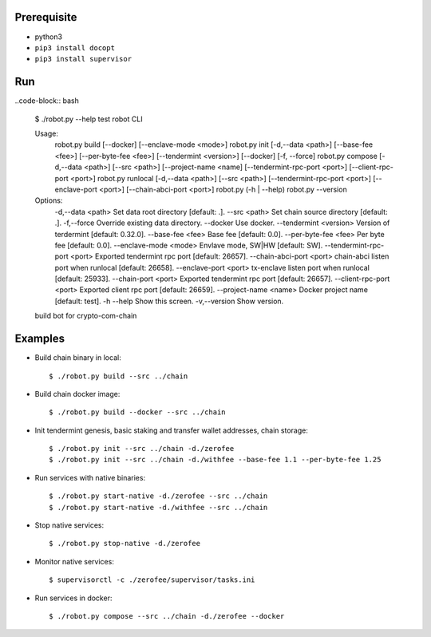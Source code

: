 Prerequisite
============

* python3
* ``pip3 install docopt``
* ``pip3 install supervisor``

Run
===

..code-block:: bash

    $ ./robot.py --help
    test robot CLI

    Usage:
      robot.py build [--docker] [--enclave-mode <mode>]
      robot.py init [-d,--data <path>] [--base-fee <fee>] [--per-byte-fee <fee>] [--tendermint <version>] [--docker] [-f, --force]
      robot.py compose  [-d,--data <path>] [--src <path>] [--project-name <name] [--tendermint-rpc-port <port>] [--client-rpc-port <port>]
      robot.py runlocal [-d,--data <path>] [--src <path>] [--tendermint-rpc-port <port>] [--enclave-port <port>] [--chain-abci-port <port>]
      robot.py (-h | --help)
      robot.py --version

    Options:
      -d,--data <path>               Set data root directory [default: .].
      --src <path>                   Set chain source directory [default: .].
      -f,--force                     Override existing data directory.
      --docker                       Use docker.
      --tendermint <version>         Version of terdermint [default: 0.32.0].
      --base-fee <fee>               Base fee [default: 0.0].
      --per-byte-fee <fee>           Per byte fee [default: 0.0].
      --enclave-mode <mode>          Envlave mode, SW|HW [default: SW].
      --tendermint-rpc-port <port>   Exported tendermint rpc port [default: 26657].
      --chain-abci-port <port>       chain-abci listen port when runlocal [default: 26658].
      --enclave-port <port>          tx-enclave listen port when runlocal [default: 25933].
      --chain-port <port>   Exported tendermint rpc port [default: 26657].
      --client-rpc-port <port>       Exported client rpc port [default: 26659].
      --project-name <name>          Docker project name [default: test].
      -h --help                      Show this screen.
      -v,--version                   Show version.
    build bot for crypto-com-chain

Examples
========

* Build chain binary in local::

    $ ./robot.py build --src ../chain

* Build chain docker image::

    $ ./robot.py build --docker --src ../chain

* Init tendermint genesis, basic staking and transfer wallet addresses, chain storage::

    $ ./robot.py init --src ../chain -d./zerofee
    $ ./robot.py init --src ../chain -d./withfee --base-fee 1.1 --per-byte-fee 1.25

* Run services with native binaries::

    $ ./robot.py start-native -d./zerofee --src ../chain
    $ ./robot.py start-native -d./withfee --src ../chain

* Stop native services::

    $ ./robot.py stop-native -d./zerofee

* Monitor native services::

    $ supervisorctl -c ./zerofee/supervisor/tasks.ini

* Run services in docker::

    $ ./robot.py compose --src ../chain -d./zerofee --docker
